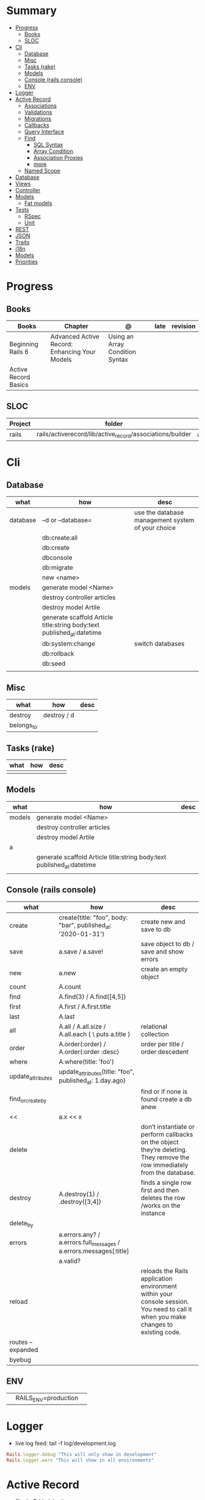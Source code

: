 #+TILE: Ruby on Rails - Study Annotations

* Summary
  :PROPERTIES:
  :TOC:      :include all :depth 3 :ignore this
  :END:
:CONTENTS:
- [[#progress][Progress]]
  - [[#books][Books]]
  - [[#sloc][SLOC]]
- [[#cli][Cli]]
  - [[#database][Database]]
  - [[#misc][Misc]]
  - [[#tasks-rake][Tasks (rake)]]
  - [[#models][Models]]
  - [[#console-rails-console][Console (rails console)]]
  - [[#env][ENV]]
- [[#logger][Logger]]
- [[#active-record][Active Record]]
  - [[#associations][Associations]]
  - [[#validations][Validations]]
  - [[#migrations][Migrations]]
  - [[#callbacks][Callbacks]]
  - [[#query-interface][Query Interface]]
  - [[#find][Find]]
    - [[#sql-syntax][SQL Syntax]]
    - [[#array-condition][Array Condition]]
    - [[#association-proxies][Association Proxies]]
    - [[#more][more]]
  - [[#named-scope][Named Scope]]
- [[#database][Database]]
- [[#views][Views]]
- [[#controller][Controller]]
- [[#models][Models]]
  - [[#fat-models][Fat models]]
- [[#tests][Tests]]
  - [[#rspec][RSpec]]
  - [[#unit][Unit]]
- [[#rest][REST]]
- [[#json][JSON]]
- [[#traits][Traits]]
- [[#i18n][i18n]]
- [[#models][Models]]
- [[#priorities][Priorities]]
:END:
* Progress
** Books
   | Books                | Chapter                                       | @                               | late | revision |
   |----------------------+-----------------------------------------------+---------------------------------+------+----------|
   | Beginning Rails 6    | Advanced Active Record: Enhancing Your Models | Using an Array Condition Syntax |      |          |
   | Active Record Basics |                                               |                                 |      |          |

** SLOC
   | Project | folder                                                    | file           | @ |
   |---------+-----------------------------------------------------------+----------------+---|
   | rails   | rails/activerecord/lib/active_record/associations/builder | association.rb |   |

* Cli
** Database
   | what     | how                                                                    | desc                                              |
   |----------+------------------------------------------------------------------------+---------------------------------------------------|
   | database | –d or --database=                                                      | use the database management system of your choice |
   |          | db:create:all                                                          |                                                   |
   |          | db:create                                                              |                                                   |
   |          | dbconsole                                                              |                                                   |
   |          | db:migrate                                                             |                                                   |
   |          | new <name>                                                             |                                                   |
   | models   | generate model <Name>                                                  |                                                   |
   |          | destroy controller articles                                            |                                                   |
   |          | destroy model Artile                                                   |                                                   |
   |          | generate scaffold Article title:string body:text published_at:datetime |                                                   |
   |          | db:system:change                                                       | switch databases                                  |
   |          | db:rollback                                                            |                                                   |
   |          | db:seed                                                                |                                                   |
   |          |                                                                        |                                                   |

** Misc
   | what       | how         | desc |
   |------------+-------------+------|
   | destroy    | destroy / d |      |
   | belongs_to |             |      |

** Tasks (rake)
   | what | how | desc |
   |------+-----+------|
   |      |     |      |

** Models
   | what   | how                                                                    | desc |
   |--------+------------------------------------------------------------------------+------|
   | models | generate model <Name>                                                  |      |
   |        | destroy controller articles                                            |      |
   |        | destroy model Artile                                                   |      |
   | a      |                                                                        |      |
   |        | generate scaffold Article title:string body:text published_at:datetime |      |
   |        |                                                                        |      |

** Console (rails console)
   | what              | how                                                                | desc                                                                                                                               |
   |-------------------+--------------------------------------------------------------------+------------------------------------------------------------------------------------------------------------------------------------|
   | create            | create(title: "foo", body: "bar", published_at: '2020-01-31')      | create new and save to db                                                                                                          |
   | save              | a.save  / a.save!                                                  | save object to db / save and show errors                                                                                           |
   | new               | a.new                                                              | create an empty object                                                                                                             |
   | count             | A.count                                                            |                                                                                                                                    |
   | find              | A.find(3) / A.find([4,5])                                          |                                                                                                                                    |
   | first             | A.first   / A.first.title                                          |                                                                                                                                    |
   | last              | A.last                                                             |                                                                                                                                    |
   | all               | A.all / A.all.size / A.all.each { \a\ puts a.title }               | relational collection                                                                                                              |
   | order             | A.order(:order) / A.order(:order :desc)                            | order per title / order descedent                                                                                                  |
   | where             | A.where(title: 'foo')                                              |                                                                                                                                    |
   | update_attributes | update_attributes(title: "foo", published_at: 1.day.ago)           |                                                                                                                                    |
   | find_or_create_by |                                                                    | find or if none is found create a db anew                                                                                          |
   | <<                | a.x << x                                                           |                                                                                                                                    |
   | delete            |                                                                    | don’t instantiate or perform callbacks on the object they’re deleting. They remove the row immediately from the database.          |
   | destroy           | A.destroy(1) / .destroy([3,4])                                     | finds a single row first and then deletes the row /works on the instance                                                           |
   | delete_by         |                                                                    |                                                                                                                                    |
   | errors            | a.errors.any? / a.errors.full_messages / a.errors.messages[:title] |                                                                                                                                    |
   |                   | a.valid?                                                           |                                                                                                                                    |
   | reload            |                                                                    | reloads the Rails application environment within your console session. You need to call it when you make changes to existing code. |
   | routes --expanded |                                                                    |                                                                                                                                    |
   | byebug            |                                                                    |                                                                                                                                    |

** ENV
   |   |                      |   |
   |---+----------------------+---|
   |   | RAILS_ENV=production |   |
* Logger
  - live log feed: tail -f log/development.log

  #+begin_src ruby
  Rails.logger.debug "This will only show in development"
  Rails.logger.warn "This will show in all environments"
  #+end_src

* Active Record
  - Single-Table Inheritance
** Associations
   |                         |                                        |
   |-------------------------+----------------------------------------|
   | has_many                |                                        |
   | has_one                 |                                        |
   | belongs_to              | goes in the class with the foreign key |
   | many_to_many            |                                        |
   | has_and_belongs_to_many |                                        |
** Validations
** Migrations
** Callbacks
** Query Interface
** Find
*** SQL Syntax
    #+begin_src ruby
    Obj.where(title: 'AwesomeWM is really awesome')
    #+end_src

*** Array Condition
    #+begin_src ruby
    Article.where("published_at < ?", Time.now)
    Article.where("published_at < ?", Time.now).to_sql # inspect the issued SQL statement

    Article.where("title LIKE :search OR body LIKE :search", {search: '%association%'})
    #+end_src

*** Association Proxies
    - Chain together multiple calls to Active Record
    #+begin_src ruby

    #+end_src
*** more
    #+begin_src ruby
    Article.order("published_at DESC")
    Article.limit(1)
    Article.joins(:comments)
    Article.includes(:comments)
    Article.order("title DESC").limit(2)
    #+end_src
** Named Scope
   #+begin_src ruby
   scope :published, -> { where.not(published_at: nil) }
   scope :draft, -> { where(published_at: nil) }
   #+end_src
* Database
  | it    | desc                                                     |
  |-------+----------------------------------------------------------|
  | seeds | which defines some data you always need in your database |
  |       |                                                          |

* Views
* Controller
* Models
** Fat models
   An intelligent model like this is often called fat. Instead of performing model-related logic in
   other places (i.e., in controllers or views), you keep it in the model, thus making it fat. This
   makes your models easier to work with and helps your code stay DRY.
* Tests
** RSpec
** Unit
* REST
* JSON
* Traits
  - Active Records: Ruby object-relational mapping (ORM) library
  - root_path
* i18n
  - i18n.t()
  - i18n.l()
* Models
  | what   | $ | ...         |
  |--------+---+-------------|
  | Models |   | Camel-Cased |
  |        |   |             |
* Priorities
  - TDD BDD
  - Rails / MVC
  - PostgreSQL
  - Docker/Kubernetes
  - Redis/SideKick/
  - MicroServices
  - AWS
  - Circle CI
  - REST
